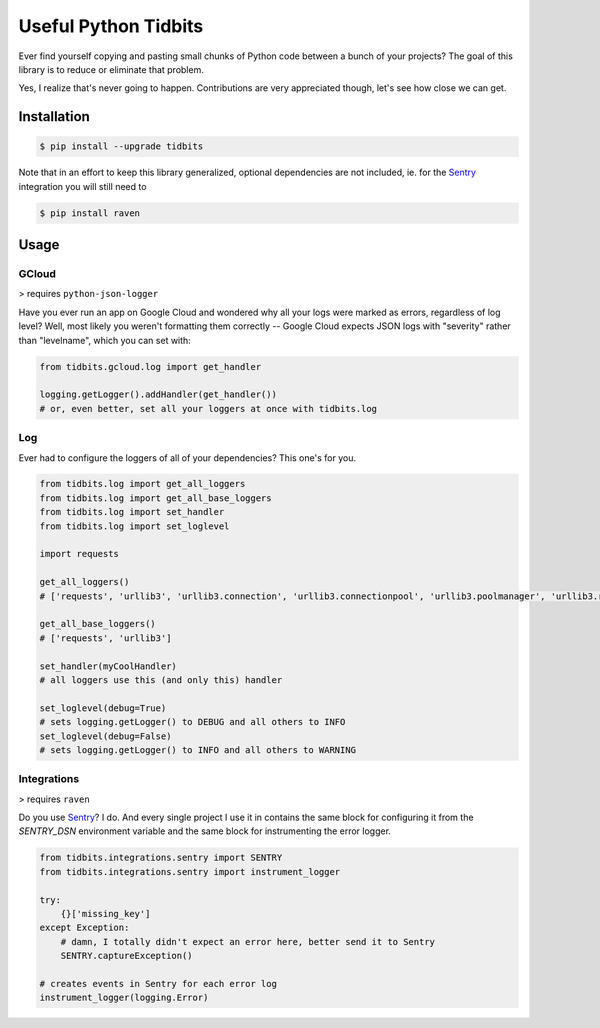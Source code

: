 Useful Python Tidbits
=====================

Ever find yourself copying and pasting small chunks of Python code between a
bunch of your projects? The goal of this library is to reduce or eliminate that
problem.

Yes, I realize that's never going to happen. Contributions are very appreciated
though, let's see how close we can get.

|pypi| |circleci| |coverage| |pythons|

Installation
------------

.. code-block:: console

    $ pip install --upgrade tidbits

Note that in an effort to keep this library generalized, optional dependencies
are not included, ie. for the `Sentry`_ integration you will still need to

.. code-block:: console

    $ pip install raven

Usage
-----

GCloud
~~~~~~

> requires ``python-json-logger``

Have you ever run an app on Google Cloud and wondered why all your logs were
marked as errors, regardless of log level? Well, most likely you weren't
formatting them correctly -- Google Cloud expects JSON logs with "severity"
rather than "levelname", which you can set with:

.. code-block:: python

    from tidbits.gcloud.log import get_handler

    logging.getLogger().addHandler(get_handler())
    # or, even better, set all your loggers at once with tidbits.log

Log
~~~

Ever had to configure the loggers of all of your dependencies? This one's for
you.

.. code-block:: python

    from tidbits.log import get_all_loggers
    from tidbits.log import get_all_base_loggers
    from tidbits.log import set_handler
    from tidbits.log import set_loglevel

    import requests

    get_all_loggers()
    # ['requests', 'urllib3', 'urllib3.connection', 'urllib3.connectionpool', 'urllib3.poolmanager', 'urllib3.response', 'urllib3.util', 'urllib3.util.retry']

    get_all_base_loggers()
    # ['requests', 'urllib3']

    set_handler(myCoolHandler)
    # all loggers use this (and only this) handler

    set_loglevel(debug=True)
    # sets logging.getLogger() to DEBUG and all others to INFO
    set_loglevel(debug=False)
    # sets logging.getLogger() to INFO and all others to WARNING

Integrations
~~~~~~~~~~~~

> requires ``raven``

Do you use `Sentry`_? I do. And every single project I use it in contains the
same block for configuring it from the `SENTRY_DSN` environment variable and
the same block for instrumenting the error logger.

.. code-block:: python

    from tidbits.integrations.sentry import SENTRY
    from tidbits.integrations.sentry import instrument_logger

    try:
        {}['missing_key']
    except Exception:
        # damn, I totally didn't expect an error here, better send it to Sentry
        SENTRY.captureException()

    # creates events in Sentry for each error log
    instrument_logger(logging.Error)

.. _Sentry: https://sentry.io/

.. |pypi| image:: https://img.shields.io/pypi/v/tidbits.svg?style=flat-square
    :alt: Latest PyPI Version
    :target: https://pypi.org/project/tidbits/

.. |circleci| image:: https://img.shields.io/circleci/project/github/TheKevJames/tidbits/master.svg?style=flat-square
    :alt: CircleCI Test Status
    :target: https://circleci.com/gh/TheKevJames/tidbits/tree/master

.. |coverage| image:: https://img.shields.io/codecov/c/github/thekevjames/tidbits/master.svg?style=flat-square
    :alt: Code Coverage
    :target: https://codecov.io/gh/thekevjames/tidbits

.. |pythons| image:: https://img.shields.io/pypi/pyversions/tidbits.svg?style=flat-square
    :alt: Python Version Support
    :target: https://pypi.org/project/tidbits/
